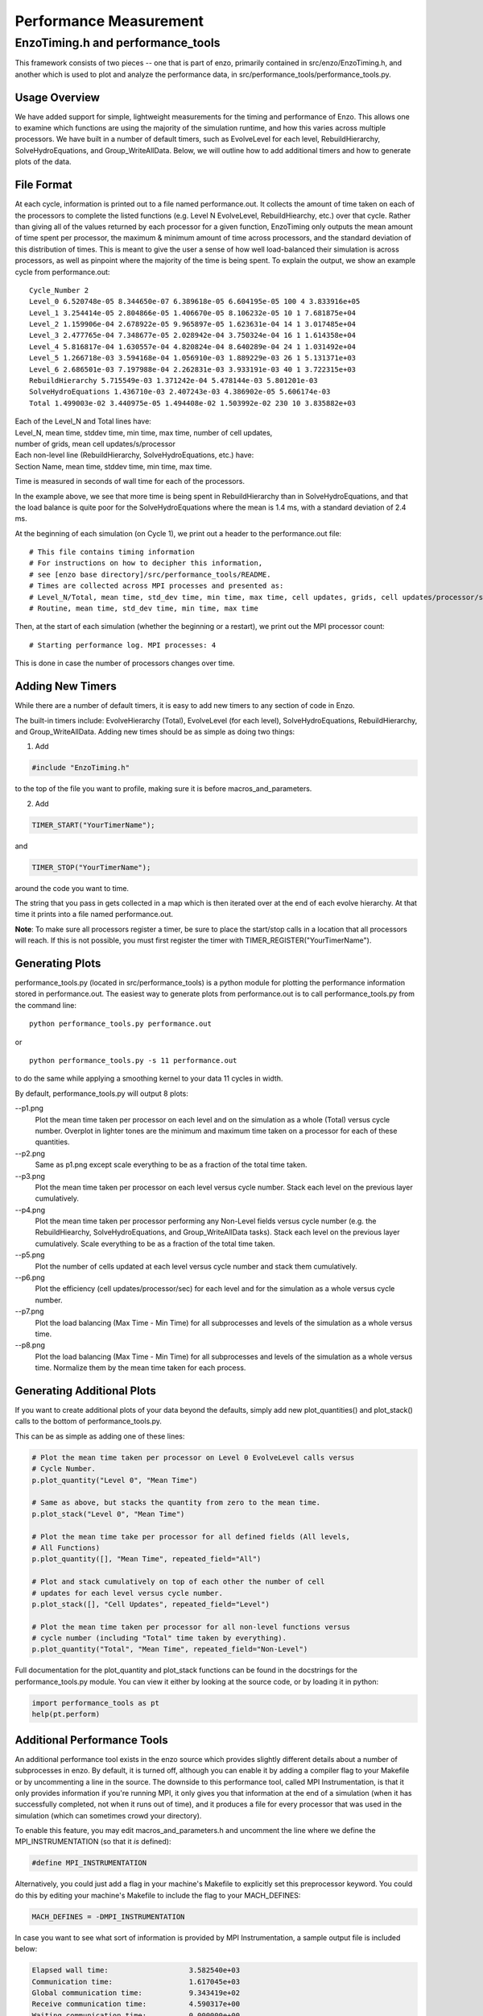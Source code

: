 .. _PerformanceMeasurement:

Performance Measurement
=======================

EnzoTiming.h and performance_tools
----------------------------------

This framework consists of two pieces -- one that is part of enzo, primarily
contained in src/enzo/EnzoTiming.h, and another which is used to plot and
analyze the performance data, in src/performance_tools/performance_tools.py.


Usage Overview
##############

We have added support for simple, lightweight measurements for the timing and
performance of Enzo.  This allows one to examine which functions are using the
majority of the simulation runtime, and how this varies across multiple
processors. We have built in a number of default timers, such as EvolveLevel for
each level, RebuildHierarchy, SolveHydroEquations, and Group_WriteAllData.
Below, we will outline how to add additional timers and how to generate plots of
the data.

File Format
###########

At each cycle, information is printed out to a file named performance.out.  It
collects the amount of time taken on each of the processors to complete the
listed functions (e.g. Level N EvolveLevel, RebuildHiearchy, etc.) over that
cycle.  Rather than giving all of the values returned by each processor for a
given function, EnzoTiming only outputs the mean amount of time spent per
processor, the maximum & minimum amount of time across processors, and the standard
deviation of this distribution of times.  This is meant to give the user a sense
of how well load-balanced their simulation is across processors, as well as
pinpoint where the majority of the time is being spent.  To explain the output,
we show an example cycle from performance.out:

::

  Cycle_Number 2
  Level_0 6.520748e-05 8.344650e-07 6.389618e-05 6.604195e-05 100 4 3.833916e+05
  Level_1 3.254414e-05 2.804866e-05 1.406670e-05 8.106232e-05 10 1 7.681875e+04
  Level_2 1.159906e-04 2.678922e-05 9.965897e-05 1.623631e-04 14 1 3.017485e+04
  Level_3 2.477765e-04 7.348677e-05 2.028942e-04 3.750324e-04 16 1 1.614358e+04
  Level_4 5.816817e-04 1.630557e-04 4.820824e-04 8.640289e-04 24 1 1.031492e+04
  Level_5 1.266718e-03 3.594168e-04 1.056910e-03 1.889229e-03 26 1 5.131371e+03
  Level_6 2.686501e-03 7.197988e-04 2.262831e-03 3.933191e-03 40 1 3.722315e+03
  RebuildHierarchy 5.715549e-03 1.371242e-04 5.478144e-03 5.801201e-03
  SolveHydroEquations 1.436710e-03 2.407243e-03 4.386902e-05 5.606174e-03
  Total 1.499003e-02 3.440975e-05 1.494408e-02 1.503992e-02 230 10 3.835882e+03

| Each of the Level_N and Total lines have:
| Level_N, mean time, stddev time, min time, max time, number of cell updates, 
| number of grids, mean cell updates/s/processor

| Each non-level line (RebuildHierarchy, SolveHydroEquations, etc.) have:
| Section Name, mean time, stddev time, min time, max time. 

Time is measured in seconds of wall time for each of the processors.

In the example above, we see that more time is being spent in RebuildHierarchy 
than in SolveHydroEquations, and that the load balance is quite poor for the
SolveHydroEquations where the mean is 1.4 ms, with a standard deviation of
2.4 ms. 

At the beginning of each simulation (on Cycle 1), we print out a header to the
performance.out file:

:: 

  # This file contains timing information
  # For instructions on how to decipher this information,
  # see [enzo base directory]/src/performance_tools/README.
  # Times are collected across MPI processes and presented as:
  # Level_N/Total, mean time, std_dev time, min time, max time, cell updates, grids, cell updates/processor/sec
  # Routine, mean time, std_dev time, min time, max time 

Then, at the start of each simulation (whether the beginning or a restart), we
print out the MPI processor count:

::

  # Starting performance log. MPI processes: 4

This is done in case the number of processors changes over time.

Adding New Timers
#################

While there are a number of default timers, it is easy to add new timers to any
section of code in Enzo.

The built-in timers include: EvolveHierarchy (Total), EvolveLevel (for each 
level), SolveHydroEquations, RebuildHierarchy, and Group_WriteAllData.  Adding 
new times should be as simple as doing two things:

1) Add 

.. code-block:: c

  #include "EnzoTiming.h" 

to the top of the file you want to profile,
making sure it is before macros_and_parameters.

2) Add 

.. code-block:: c

  TIMER_START("YourTimerName");
and

.. code-block:: c

  TIMER_STOP("YourTimerName");

around the code you want to time.  

The string that you pass in gets collected in a map which is then iterated over
at the end of each evolve hierarchy.  At that time it prints into a file named
performance.out.

**Note**: To make sure all processors register a timer, be sure to place the
start/stop calls in a location that all processors will reach.  If this is not
possible, you must first register the timer with
TIMER_REGISTER("YourTimerName").  

Generating Plots
################

performance_tools.py (located in src/performance_tools) is a python module 
for plotting the performance information stored in performance.out.  The easiest
way to generate plots from performance.out is to call performance_tools.py from
the command line:

:: 
    
  python performance_tools.py performance.out
 
| or 

:: 

  python performance_tools.py -s 11 performance.out

to do the same while applying a smoothing kernel to your data 11 cycles in 
width.

By default, performance_tools.py will output 8 plots: 

--p1.png
  Plot the mean time taken per processor on each level and on the 
  simulation as a whole (Total) versus cycle number.  Overplot in 
  lighter tones are the minimum and maximum time taken on a processor 
  for each of these quantities.

--p2.png
  Same as p1.png except scale everything to be as a fraction of the 
  total time taken.

--p3.png
  Plot the mean time taken per processor on each level versus cycle number.  
  Stack each level on the previous layer cumulatively.  

--p4.png
  Plot the mean time taken per processor performing any Non-Level fields versus
  cycle number (e.g. the RebuildHiearchy, SolveHydroEquations, and 
  Group_WriteAllData tasks).  Stack each level on the previous layer 
  cumulatively.  Scale everything to be as a fraction of the total time taken.

--p5.png
  Plot the number of cells updated at each level versus cycle number and 
  stack them cumulatively.

--p6.png
  Plot the efficiency (cell updates/processor/sec) for each level and for
  the simulation as a whole versus cycle number.

--p7.png
  Plot the load balancing (Max Time - Min Time) for all subprocesses and 
  levels of the simulation as a whole versus time.  

--p8.png
  Plot the load balancing (Max Time - Min Time) for all subprocesses and 
  levels of the simulation as a whole versus time.  Normalize them by the 
  mean time taken for each process.

Generating Additional Plots
###########################

If you want to create additional plots of your data beyond the defaults, 
simply add new plot_quantities() and plot_stack() calls to the bottom of 
performance_tools.py.

This can be as simple as adding one of these lines:

.. code-block:: python
  
  # Plot the mean time taken per processor on Level 0 EvolveLevel calls versus
  # Cycle Number.
  p.plot_quantity("Level 0", "Mean Time")

  # Same as above, but stacks the quantity from zero to the mean time.
  p.plot_stack("Level 0", "Mean Time")

  # Plot the mean time take per processor for all defined fields (All levels,
  # All Functions)
  p.plot_quantity([], "Mean Time", repeated_field="All")
  
  # Plot and stack cumulatively on top of each other the number of cell
  # updates for each level versus cycle number.
  p.plot_stack([], "Cell Updates", repeated_field="Level")

  # Plot the mean time taken per processor for all non-level functions versus
  # cycle number (including "Total" time taken by everything).
  p.plot_quantity("Total", "Mean Time", repeated_field="Non-Level")

Full documentation for the plot_quantity and plot_stack functions can
be found in the docstrings for the performance_tools.py module.  You can
view it either by looking at the source code, or by loading it in python:

.. code-block:: python

  import performance_tools as pt
  help(pt.perform)

Additional Performance Tools
############################

An additional performance tool exists in the enzo source which provides
slightly different details about a number of subprocesses in enzo.  By default,
it is turned off, although you can enable it by adding a compiler flag to your 
Makefile or by uncommenting a line in the source.  The downside to this 
performance tool, called MPI Instrumentation, is that it only provides information
if you're running MPI, it only gives you that information at the end of a 
simulation (when it has successfully completed, not when it runs out of time),
and it produces a file for every processor that was used in the simulation 
(which can sometimes crowd your directory).

To enable this feature, you may edit macros_and_parameters.h and uncomment
the line where we define the MPI_INSTRUMENTATION (so that it *is* defined):

.. code-block:: C++

  #define MPI_INSTRUMENTATION

Alternatively, you could just add a flag in your machine's Makefile to explicitly
set this preprocessor keyword.  You could do this by editing your machine's 
Makefile to include the flag to your MACH_DEFINES:

.. code-block:: C++

  MACH_DEFINES = -DMPI_INSTRUMENTATION

In case you want to see what sort of information is provided by MPI Instrumentation,
a sample output file is included below:

.. code-block:: bash

  Elapsed wall time:                   3.582540e+03
  Communication time:                  1.617045e+03
  Global communication time:           9.343419e+02
  Receive communication time:          4.590317e+00
  Waiting communication time:          0.000000e+00
  
  
  Transferring region       ( 1940795 times) 4.588604e+00
  Sending particles         (    1592 times) 6.079674e-04
  Transferring particles    (    9598 times) 5.879667e+01
  Transferring Fluxes       (   32369 times) 9.276295e-02
  ShareGrids                (    5777 times) 8.463278e+01
  Transpose                 ( 1771716 times) 1.597000e+02
  BroadcastValue            (    4915 times) 1.144109e-01
  MinValue                  (   46066 times) 7.745399e+02
  UpdateStarParticleCount   (    5770 times) 1.625819e+01
  
  
  RebuildHierarchy          (    1626 times) 1.555615e+01
  RebuildHierarchy interval (    1626 times) 7.773995e-02
  Load balancing            (       0 times) 0.000000e+00
  Region transfer size      ( 1940795 times) 9.709615e+09
  Particles sent            (    1592 times) 0.000000e+00
  Particle transfer size    (    9598 times) 1.039000e+04
  
    
  Number of load balancing calls 0/0 (LOAD_BALANCE_RATIO=0.000000)
  Number of flagging cells  (    5418 times) 4.116929e+07
  
  
  Average percentage of flagging cells 2.420569e-01(= 1.311464e+03/5418)
  Average percentage of moving cells 0

| Samuel Skillman (samskillman at gmail.com) 
| Cameron Hummels (chummels at gmail.com)

